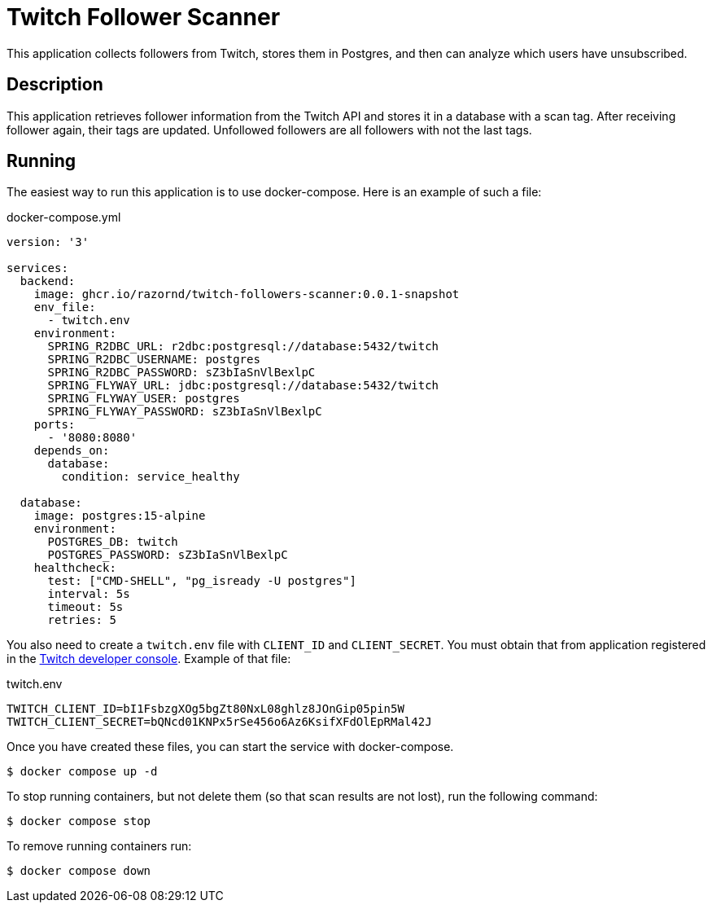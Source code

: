 :source-highlighter: highlight.js
= Twitch Follower Scanner

This application collects followers from Twitch, stores them in Postgres, and then can analyze which users have unsubscribed.

== Description

This application retrieves follower information from the Twitch API and stores it in a database with a scan tag.
After receiving follower again, their tags are updated.
Unfollowed followers are all followers with not the last tags.

== Running

The easiest way to run this application is to use docker-compose.
Here is an example of such a file:

.docker-compose.yml
[source,yaml,options="nowrap"]
----
version: '3'

services:
  backend:
    image: ghcr.io/razornd/twitch-followers-scanner:0.0.1-snapshot
    env_file:
      - twitch.env
    environment:
      SPRING_R2DBC_URL: r2dbc:postgresql://database:5432/twitch
      SPRING_R2DBC_USERNAME: postgres
      SPRING_R2DBC_PASSWORD: sZ3bIaSnVlBexlpC
      SPRING_FLYWAY_URL: jdbc:postgresql://database:5432/twitch
      SPRING_FLYWAY_USER: postgres
      SPRING_FLYWAY_PASSWORD: sZ3bIaSnVlBexlpC
    ports:
      - '8080:8080'
    depends_on:
      database:
        condition: service_healthy

  database:
    image: postgres:15-alpine
    environment:
      POSTGRES_DB: twitch
      POSTGRES_PASSWORD: sZ3bIaSnVlBexlpC
    healthcheck:
      test: ["CMD-SHELL", "pg_isready -U postgres"]
      interval: 5s
      timeout: 5s
      retries: 5
----

You also need to create a `twitch.env` file with `CLIENT_ID` and `CLIENT_SECRET`.
You must obtain that from application registered in the https://dev.twitch.tv/console/apps[Twitch developer console].
Example of that file:

.twitch.env
[source,shell]
----
TWITCH_CLIENT_ID=bI1FsbzgXOg5bgZt80NxL08ghlz8JOnGip05pin5W
TWITCH_CLIENT_SECRET=bQNcd01KNPx5rSe456o6Az6KsifXFdOlEpRMal42J
----

Once you have created these files, you can start the service with docker-compose.

[source,shell]
----
$ docker compose up -d
----

To stop running containers, but not delete them (so that scan results are not lost), run the following command:

[source,shell]
----
$ docker compose stop
----

To remove running containers run:

[source,shell]
----
$ docker compose down
----